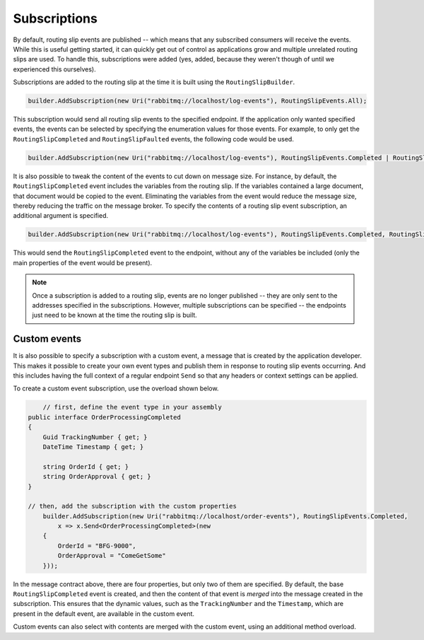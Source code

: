 Subscriptions
=============

By default, routing slip events are published -- which means that any subscribed consumers will receive the events. While this is useful getting started, it can quickly get out of control as applications grow and multiple unrelated routing slips are used. To handle this, subscriptions were added (yes, added, because they weren't though of until we experienced this ourselves).

Subscriptions are added to the routing slip at the time it is built using the ``RoutingSlipBuilder``.

.. sourcecode:: csharp

	builder.AddSubscription(new Uri("rabbitmq://localhost/log-events"), RoutingSlipEvents.All);

This subscription would send all routing slip events to the specified endpoint. If the application only wanted specified events, the events can be selected by specifying the enumeration values for those events. For example, to only get the ``RoutingSlipCompleted`` and ``RoutingSlipFaulted`` events, the following code would be used.

.. sourcecode:: csharp

	builder.AddSubscription(new Uri("rabbitmq://localhost/log-events"), RoutingSlipEvents.Completed | RoutingSlipEvents.Faulted);

It is also possible to tweak the content of the events to cut down on message size. For instance, by default, the ``RoutingSlipCompleted`` event includes the variables from the routing slip. If the variables contained a large document, that document would be copied to the event. Eliminating the variables from the event would reduce the message size, thereby reducing the traffic on the message broker. To specify the contents of a routing slip event subscription, an additional argument is specified.

.. sourcecode:: csharp

	builder.AddSubscription(new Uri("rabbitmq://localhost/log-events"), RoutingSlipEvents.Completed, RoutingSlipEventContents.None);

This would send the ``RoutingSlipCompleted`` event to the endpoint, without any of the variables be included (only the main properties of the event would be present).

.. note::

	Once a subscription is added to a routing slip, events are no longer published -- they are only sent to the addresses specified in the subscriptions. However, multiple subscriptions can be specified -- the endpoints just need to be known at the time the routing slip is built.


Custom events
-------------

It is also possible to specify a subscription with a custom event, a message that is created by the application developer. This makes it possible to create your own event types and publish them in response to routing slip events occurring. And this includes having the full context of a regular endpoint ``Send`` so that any headers or context settings can be applied.

To create a custom event subscription, use the overload shown below.

.. sourcecode:: csharp

	// first, define the event type in your assembly
    public interface OrderProcessingCompleted
    {
        Guid TrackingNumber { get; }
        DateTime Timestamp { get; }

        string OrderId { get; }
        string OrderApproval { get; }
    }

    // then, add the subscription with the custom properties
	builder.AddSubscription(new Uri("rabbitmq://localhost/order-events"), RoutingSlipEvents.Completed, 
	    x => x.Send<OrderProcessingCompleted>(new
        {
            OrderId = "BFG-9000",
            OrderApproval = "ComeGetSome"
        }));

In the message contract above, there are four properties, but only two of them are specified. By default, the base ``RoutingSlipCompleted`` event is created, and then the content of that event is *merged* into the message created in the subscription. This ensures that the dynamic values, such as the ``TrackingNumber`` and the ``Timestamp``, which are present in the default event, are available in the custom event.

Custom events can also select with contents are merged with the custom event, using an additional method overload.

